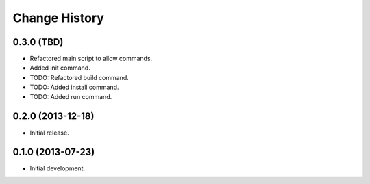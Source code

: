 
Change History
==============

0.3.0 (TBD)
-----------

- Refactored main script to allow commands.
- Added init command.
- TODO: Refactored build command.
- TODO: Added install command.
- TODO: Added run command.


0.2.0 (2013-12-18)
------------------

- Initial release.


0.1.0 (2013-07-23)
------------------

- Initial development.
